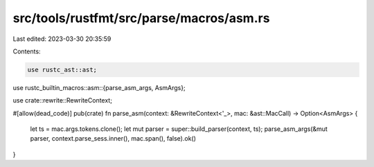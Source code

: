 src/tools/rustfmt/src/parse/macros/asm.rs
=========================================

Last edited: 2023-03-30 20:35:59

Contents:

.. code-block:: rs

    use rustc_ast::ast;
use rustc_builtin_macros::asm::{parse_asm_args, AsmArgs};

use crate::rewrite::RewriteContext;

#[allow(dead_code)]
pub(crate) fn parse_asm(context: &RewriteContext<'_>, mac: &ast::MacCall) -> Option<AsmArgs> {
    let ts = mac.args.tokens.clone();
    let mut parser = super::build_parser(context, ts);
    parse_asm_args(&mut parser, context.parse_sess.inner(), mac.span(), false).ok()
}


